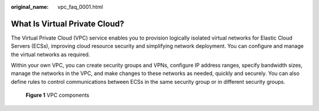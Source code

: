 :original_name: vpc_faq_0001.html

.. _vpc_faq_0001:

What Is Virtual Private Cloud?
==============================

The Virtual Private Cloud (VPC) service enables you to provision logically isolated virtual networks for Elastic Cloud Servers (ECSs), improving cloud resource security and simplifying network deployment. You can configure and manage the virtual networks as required.

Within your own VPC, you can create security groups and VPNs, configure IP address ranges, specify bandwidth sizes, manage the networks in the VPC, and make changes to these networks as needed, quickly and securely. You can also define rules to control communications between ECSs in the same security group or in different security groups.


.. figure:: /_static/images/en-us_image_0209606948.png
   :alt: **Figure 1** VPC components

   **Figure 1** VPC components
